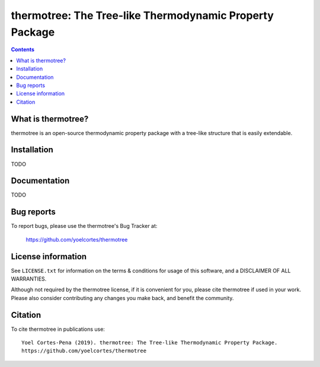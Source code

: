 ========================================================
thermotree: The Tree-like Thermodynamic Property Package
========================================================
.. image:: http://img.shields.io/badge/license-MIT-blue.svg?style=flat
   :target: https://github.com/yoelcortes/thermotree/blob/master/LICENSE.txt
   :alt: license


.. contents::

What is thermotree?
-----------------

thermotree is an open-source thermodynamic property package with a tree-like structure that is easily extendable.

Installation
------------

TODO

Documentation
-------------

TODO

Bug reports
-----------

To report bugs, please use the thermotree's Bug Tracker at:

    https://github.com/yoelcortes/thermotree


License information
-------------------

See ``LICENSE.txt`` for information on the terms & conditions for usage
of this software, and a DISCLAIMER OF ALL WARRANTIES.

Although not required by the thermotree license, if it is convenient for you,
please cite thermotree if used in your work. Please also consider contributing
any changes you make back, and benefit the community.


Citation
--------

To cite thermotree in publications use::

    Yoel Cortes-Pena (2019). thermotree: The Tree-like Thermodynamic Property Package.
    https://github.com/yoelcortes/thermotree
